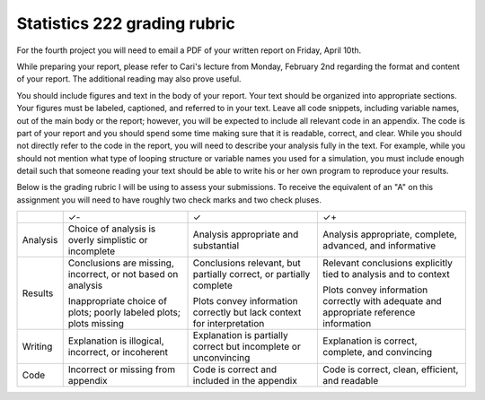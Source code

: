 Statistics 222 grading rubric
=============================

For the fourth project you will need to email a PDF of your written
report on Friday, April 10th.

While preparing your report, please refer to Cari's lecture from Monday,
February 2nd regarding the format and content of your report. The additional
reading may also prove useful.

You should include figures and text in the body of your report.  Your text
should be organized into appropriate sections.  Your figures must be labeled,
captioned, and referred to in your text.  Leave all code snippets, including
variable names, out of the main body or the report; however, you will be
expected to include all relevant code in an appendix.  The code is part of your
report and you should spend some time making sure that it is readable, correct,
and clear. While you should not directly refer to the code in the report,
you will need to describe your analysis fully in the text. For example,
while you should not mention what type of looping structure or variable
names you used for a simulation, you must include enough detail such that
someone reading your text should be able to write his or her own program
to reproduce your results.

Below is the grading rubric I will be using to assess your submissions. To
receive the equivalent of an "A" on this assignment you will need to have
roughly two check marks and two check pluses.

+----------+------------------------------+------------------------------+-----------------------------------+
|          |              ✓-              |               ✓              |                 ✓+                |
+----------+------------------------------+------------------------------+-----------------------------------+
| Analysis | Choice of analysis is        | Analysis appropriate and     | Analysis appropriate,             |
|          | overly simplistic or         | substantial                  | complete, advanced,               |
|          | incomplete                   |                              | and informative                   |
+----------+------------------------------+------------------------------+-----------------------------------+
| Results  | Conclusions are missing,     | Conclusions relevant, but    | Relevant conclusions              |
|          | incorrect, or not based on   | partially correct, or        | explicitly tied to analysis       |
|          | analysis                     | partially complete           | and to context                    |
|          |                              |                              |                                   |
|          | Inappropriate choice of      | Plots convey information     | Plots convey information          |
|          | plots; poorly labeled plots; | correctly but lack           | correctly with adequate           |
|          | plots missing                | context for interpretation   | and appropriate reference         |
|          |                              |                              | information                       |
+----------+------------------------------+------------------------------+-----------------------------------+
| Writing  | Explanation is illogical,    | Explanation is partially     | Explanation is correct, complete, |
|          | incorrect, or incoherent     | correct but incomplete or    | and convincing                    |
|          |                              | unconvincing                 |                                   |
+----------+------------------------------+------------------------------+-----------------------------------+
| Code     | Incorrect or missing from    | Code is correct and included | Code is correct, clean,           |
|          | appendix                     | in the appendix              | efficient, and readable           |
+----------+------------------------------+------------------------------+-----------------------------------+

